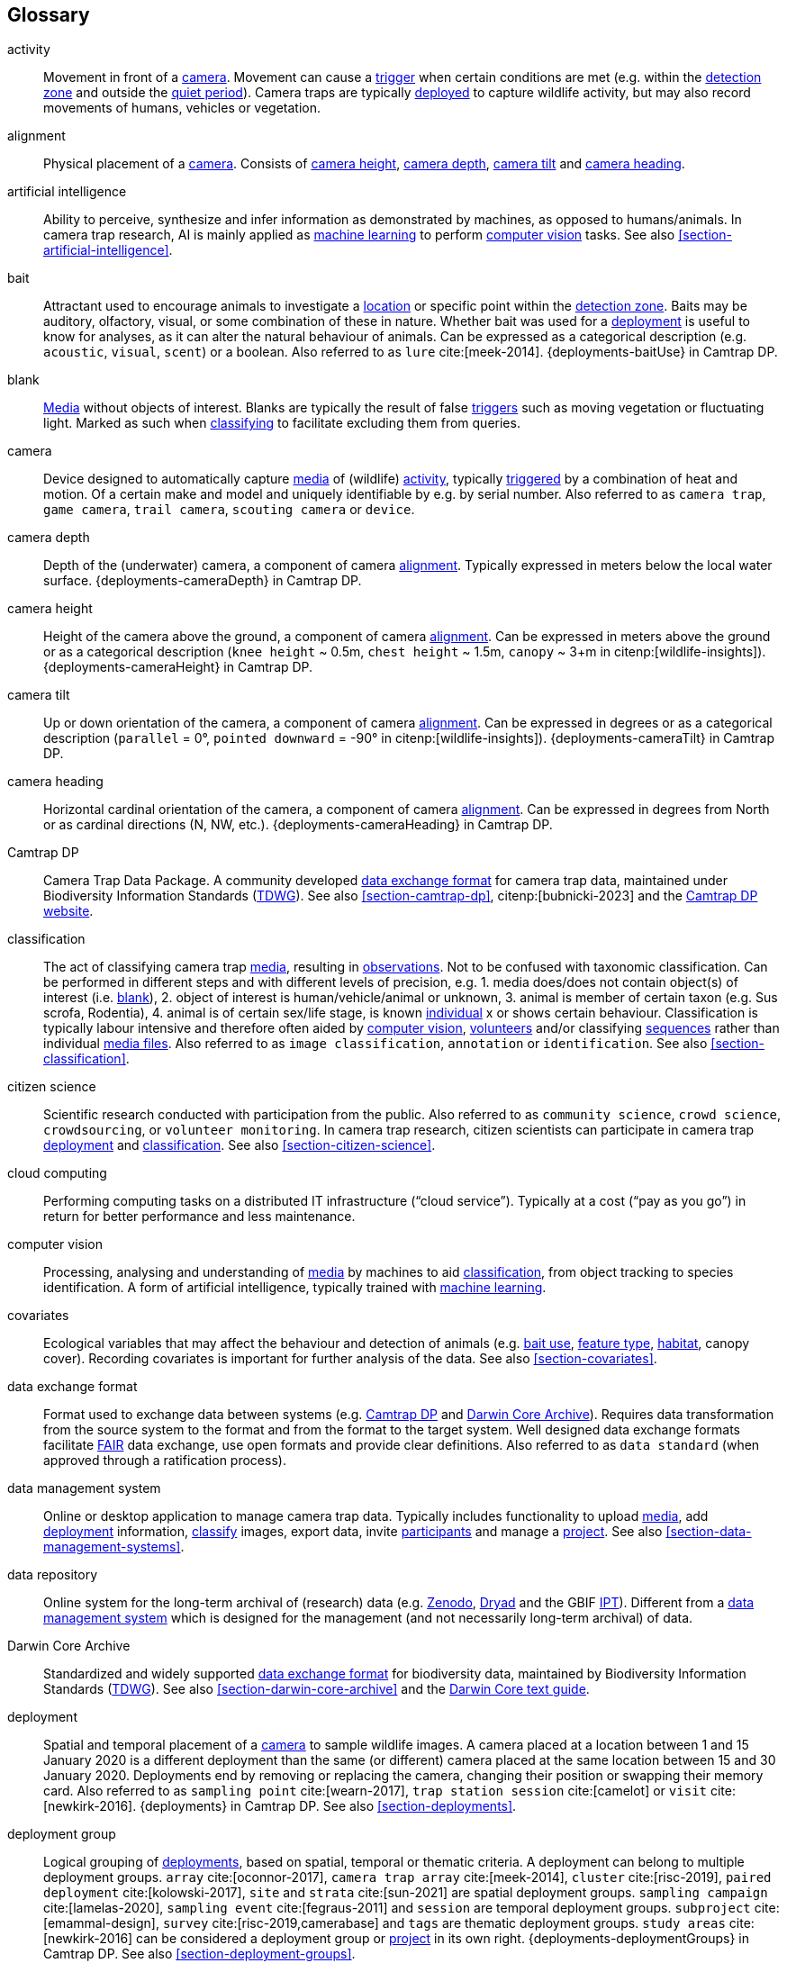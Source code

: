 [glossary]
== Glossary

[[activity]]activity:: Movement in front of a <<camera>>. Movement can cause a <<trigger>> when certain conditions are met (e.g. within the <<detection-zone,detection zone>> and outside the <<quiet-period,quiet period>>). Camera traps are typically <<deployment,deployed>> to capture wildlife activity, but may also record movements of humans, vehicles or vegetation.

[[alignment]]alignment:: Physical placement of a <<camera>>. Consists of <<camera-height,camera height>>, <<camera-depth,camera depth>>, <<camera-tilt,camera tilt>> and <<camera-heading,camera heading>>.

[[AI]]artificial intelligence:: Ability to perceive, synthesize and infer information as demonstrated by machines, as opposed to humans/animals. In camera trap research, AI is mainly applied as <<machine-learning,machine learning>> to perform <<computer-vision,computer vision>> tasks. See also <<section-artificial-intelligence>>.

[[bait]]bait:: Attractant used to encourage animals to investigate a <<location>> or specific point within the <<detection-zone,detection zone>>. Baits may be auditory, olfactory, visual, or some combination of these in nature. Whether bait was used for a <<deployment>> is useful to know for analyses, as it can alter the natural behaviour of animals. Can be expressed as a categorical description (e.g. `acoustic`, `visual`, `scent`) or a boolean. Also referred to as `lure` cite:[meek-2014]. {deployments-baitUse} in Camtrap DP.

[[blank]]blank:: <<media,Media>> without objects of interest. Blanks are typically the result of false <<trigger,triggers>> such as moving vegetation or fluctuating light. Marked as such when <<classification,classifying>> to facilitate excluding them from queries.

[[camera]]camera:: Device designed to automatically capture <<media>> of (wildlife) <<activity>>, typically <<trigger,triggered>> by a combination of heat and motion. Of a certain make and model and uniquely identifiable by e.g. by serial number. Also referred to as `camera trap`, `game camera`, `trail camera`, `scouting camera` or `device`.

[[camera-depth]]camera depth:: Depth of the (underwater) camera, a component of camera <<alignment>>. Typically expressed in meters below the local water surface. {deployments-cameraDepth} in Camtrap DP.

[[camera-height]]camera height:: Height of the camera above the ground, a component of camera <<alignment>>. Can be expressed in meters above the ground or as a categorical description (`knee height` ~ 0.5m, `chest height` ~ 1.5m,  `canopy` ~ 3+m in citenp:[wildlife-insights]). {deployments-cameraHeight} in Camtrap DP.

[[camera-tilt]]camera tilt:: Up or down orientation of the camera, a component of camera <<alignment>>. Can be expressed in degrees or as a categorical description (`parallel` = 0°, `pointed downward` = -90° in citenp:[wildlife-insights]). {deployments-cameraTilt} in Camtrap DP.

[[camera-heading]]camera heading:: Horizontal cardinal orientation of the camera, a component of camera <<alignment>>. Can be expressed in degrees from North or as cardinal directions (N, NW, etc.). {deployments-cameraHeading} in Camtrap DP.

[[camtrap-dp]]Camtrap DP:: Camera Trap Data Package. A community developed <<data-exchange-format,data exchange format>> for camera trap data, maintained under Biodiversity Information Standards (https://www.tdwg.org[TDWG]). See also <<section-camtrap-dp>>, citenp:[bubnicki-2023] and the https://camtrap-dp.tdwg.org[Camtrap DP website].

[[classification]]classification:: The act of classifying camera trap <<media>>, resulting in <<observation,observations>>. Not to be confused with taxonomic classification. Can be performed in different steps and with different levels of precision, e.g. 1. media does/does not contain object(s) of interest (i.e. <<blank>>), 2. object of interest is human/vehicle/animal or unknown, 3. animal is member of certain taxon (e.g. Sus scrofa, Rodentia), 4. animal is of certain sex/life stage, is known <<individual>> x or shows certain behaviour. Classification is typically labour intensive and therefore often aided by <<computer-vision,computer vision>>, <<citizen-science,volunteers>> and/or classifying <<sequence,sequences>> rather than individual <<media-file,media files>>. Also referred to as `image classification`, `annotation` or `identification`. See also <<section-classification>>.

[[citizen-science]]citizen science:: Scientific research conducted with participation from the public. Also referred to as `community science`, `crowd science`, `crowdsourcing`, or `volunteer monitoring`. In camera trap research, citizen scientists can participate in camera trap <<deployment>> and <<classification>>. See also <<section-citizen-science>>.

[[cloud-computing]]cloud computing:: Performing computing tasks on a distributed IT infrastructure (“cloud service”). Typically at a cost (“pay as you go”) in return for better performance and less maintenance.

[[computer-vision]]computer vision:: Processing, analysing and understanding of <<media>> by machines to aid <<classification>>, from object tracking to species identification. A form of artificial intelligence, typically trained with <<machine-learning,machine learning>>.

[[covariates]]covariates:: Ecological variables that may affect the behaviour and detection of animals (e.g. <<bait,bait use>>, <<feature-type,feature type>>, <<habitat-type,habitat>>, canopy cover). Recording covariates is important for further analysis of the data. See also <<section-covariates>>.

[[data-exchange-format]]data exchange format:: Format used to exchange data between systems (e.g. <<camtrap-dp,Camtrap DP>> and <<darwin-core-archive,Darwin Core Archive>>). Requires data transformation from the source system to the format and from the format to the target system. Well designed data exchange formats facilitate <<FAIR>> data exchange, use open formats and provide clear definitions. Also referred to as `data standard` (when approved through a ratification process).

[[data-management-system]]data management system:: Online or desktop application to manage camera trap data. Typically includes functionality to upload <<media>>, add <<deployment>> information, <<classification,classify>> images, export data, invite <<participant,participants>> and manage a <<project>>. See also <<section-data-management-systems>>.

[[data-repository]]data repository:: Online system for the long-term archival of (research) data (e.g. https://zenodo.org[Zenodo], https://datadryad.org/[Dryad] and the GBIF https://www.gbif.org/ipt[IPT]). Different from a <<data-management-system,data management system>> which is designed for the management (and not necessarily long-term archival) of data.

[[darwin-core-archive]]Darwin Core Archive:: Standardized and widely supported <<data-exchange-format,data exchange format>> for biodiversity data, maintained by Biodiversity Information Standards (https://www.tdwg.org[TDWG]). See also <<section-darwin-core-archive>> and the https://dwc.tdwg.org/text/[Darwin Core text guide].

[[deployment]]deployment:: Spatial and temporal placement of a <<camera>> to sample wildlife images. A camera placed at a location between 1 and 15 January 2020 is a different deployment than the same (or different) camera placed at the same location between 15 and 30 January 2020. Deployments end by removing or replacing the camera, changing their position or swapping their memory card. Also referred to as `sampling point` cite:[wearn-2017], `trap station session` cite:[camelot] or `visit` cite:[newkirk-2016]. {deployments} in Camtrap DP. See also <<section-deployments>>.

[[deployment-group]]deployment group:: Logical grouping of <<deployment,deployments>>, based on spatial, temporal or thematic criteria. A deployment can belong to multiple deployment groups. `array` cite:[oconnor-2017], `camera trap array` cite:[meek-2014], `cluster` cite:[risc-2019], `paired deployment` cite:[kolowski-2017], `site` and `strata` cite:[sun-2021] are spatial deployment groups. `sampling campaign` cite:[lamelas-2020], `sampling event` cite:[fegraus-2011] and `session` are temporal deployment groups. `subproject` cite:[emammal-design], `survey` cite:[risc-2019,camerabase] and `tags` are thematic deployment groups. `study areas` cite:[newkirk-2016] can be considered a deployment group or <<project>> in its own right. {deployments-deploymentGroups} in Camtrap DP. See also <<section-deployment-groups>>.

[[detection-distance]]detection distance:: Furthest distance in the <<detection-zone,detection zone>> at which the <<camera>> detects <<activity>>. {deployments-detectionDistance} in Camtrap DP.

[[detection-zone]]detection zone:: Area of a <<location>> in which a camera <<sensor>> is able to detect <<activity>>.

[[event]]event:: Action that occurs at a specific <<location>> for a specific duration. In camera trap research, events typically refer to animal <<activity>> recorded through one or more <<trigger,triggers>> and forming a <<sequence>>, but other definitions might be used when analysing data. Events can be indicated with {observations-eventID}, {observations-eventStart} and {observations-eventEnd} in Camtrap DP. In a <<darwin-core-archive,Darwin Core Archive>>, <<deployment,deployments>> can also be considered events.

[[EXIF]]EXIF:: Exchangeable Image File Format. A format for storing metadata about a <<media-file,media file>> (e.g. creation date and time, format, resolution, shutter speed, exposure level, camera model), typically stored as part of the media file. {media-exifData} in Camtrap DP.

[[FAIR]]FAIR:: FAIR (meta)data are (meta)data that meet the principles of findability, accessibility, interoperability and reusability. The FAIR Principles put specific emphasis on enhancing the ability of machines to automatically find and use the data, in addition to supporting its reuse by individuals. See citenp:[wilkinson-2016].

[[feature-type]]feature type:: Categorical description of a particular physical feature targeted during the deployment, such as burrow, nest site, or water source. {deployments-featureType} in Camtrap DP.

[[file-path]]file path:: String describing the location of a file in a storage system (e.g. `data/deployments.csv`). When served over http/https, the domain name and file path constitute the file URL (e.g. `https://raw.githubusercontent.com/tdwg/camtrap-dp/main/example/deployments.csv`).

[[GDPR]]GDPR:: General Data Protection Regulation. A https://gdpr-info.eu/[European Union regulation] on information privacy, designed to enhance individuals' control and rights over their personal information. See <<section-personal-data>>.

[[habitat-type]]habitat type:: Categorical description of the environment and vegetation of a <<location>>. Classification systems exist to express habitat cite:[eunis-habitat,iucn-habitat] or vegetation type cite:[us-vegetation]. {deployments-habitat} in Camtrap DP.

[[image]]image:: Static <<media-file,media file>> recorded by a <<camera>>. Has no significant duration or audio.

[[independence-interval]]independence interval:: Minimum duration between consecutive <<trigger,triggers>> to be considered belonging to separate <<sequence,sequences>>. This duration (e.g. 120 seconds) can be defined in a <<data-management-system>> to automatically group <<media>> into sequences. This is different from the <<quiet-period,quiet period>>, which is a camera setting.

[[individual]]individual:: Distinct organism, typically an animal.

[[location]]location:: Physical place where a <<deployment,deployed>> <<camera>> is located. A location can be described with a name and/or identifier and coordinates in a certain reference system (e.g. decimal latitude and longitude in WGS84). Also referred to as `camera location` cite:[newkirk-2016], `station` cite:[berkel-2014,camera-trap-manager], `project station` cite:[wildcam-project] or `trap station` cite:[camelot]. Deployment location with a {deployments-locationName}, {deployments-locationID}, {deployments-latitude}, {deployments-longitude}, and {deployments-coordinateUncertainty} in Camtrap DP. See also <<section-location>>.

[[machine-learning]]machine learning:: Computational technique that makes use of (training) data (e.g. https://lila.science/) and algorithms to imitate the way that humans learn, gradually improving accuracy.

[[media]]media:: <<media-file,Media files>> (plural) captured by a <<camera>>. Also referred to as `photos` cite:[newkirk-2016]. {media} in Camtrap DP. 

[[media-file]]media file:: A (audio)visual file captured by a <<camera>>. Can be an <<image>> or <<video>>. A media file typically has an identifier, file name, timestamp when it was created and associated metadata (e.g. <<EXIF>>). To access a media file, one needs to know its <<file-path,file path>> and have the required access rights. Media with {media-mediaID}, {media-timestamp}, {media-fileName}, {media-filePath} in Camtrap DP. See also <<section-media-files>>.

[[media-type]]media type:: Standardized expression of a file format (e.g. `image/jpeg` for an <<image>>). Formerly known as MIME type. {media-fileMediatype} in Camtrap DP.

[[observation]]observation:: Result of a <<classification>>, i.e. a record of what can be seen or heard on <<media-file,media-files>>. Has an <<observation-type,observation type>> to differentiate between animal and other observations. {observations} in Camtrap DP. See also <<section-observations>>.

[[observation-type]]observation type:: Categorical description of the type of <<observation>>. Recorded as part of the <<classification>>, allowing to differentiate between <<blank,blanks>>, observations of humans or vehicles and animal observations. {observations-observationType} in Camtrap DP.

[[organization]]organization:: Entity comprising one or more people that share a particular purpose, such as a company, institution, association or partnership. Organizations can be directly associated with a <<project>> (e.g. as rights holder, publisher) or indirectly via the affiliation of the project <<participant,participants>>. An organization is a {package-contributors} in Camtrap DP.

[[participant]]participant:: Person associated with a <<project>>, performing out one or more <<role,roles>>. Participant information typically includes name and contact information and is subject to <<GDPR>>. <<organization,Organizations>> can also be considered participants. Also referred to as `contributor`, sometimes `user`. A participant is a {package-contributors} in Camtrap DP. See also <<section-participants-and-roles>>.

[[role]]role:: Function carried out by a <<participant>> in a <<project>>, such as project lead, data manager or volunteer <<classification,classifying>> media. Participants can have multiple roles and roles are typically associated with different rights in a <<data-management-system,data management system>> (e.g. the right to invite new participants). Also referred to as `participant type`. {package-contributors-role} in Camtrap DP. See also <<section-participants-and-roles>>.

[[project]]project:: Scientific investigation by a number of <<participant,participants>>, with a defined objective, methodology, and taxonomical, spatial and temporal scope. The objective of camera trap projects is typically to study and understand wildlife. Also referred to as `study`. {package-project} in Camtrap DP, where a dataset is associated with one and only one project. See also <<section-project-metadata>>.

[[quiet-period]]quiet period:: Predefined duration after a <<trigger>> when <<activity>> detected by the camera sensor is ignored. {deployments-cameraDelay} in Camtrap DP.

[[sampling-design]]sampling design:: Strategy for deploying cameras to facilitate a certain research purpose. Can be expressed as a categorical description (e.g. `simple random`, `systematic random`, `opportunistic`). {package-project-samplingDesign} in Camtrap DP.

[[sensitivity]]sensitivity:: <<trigger>> sensitivity setting used on a camera sensor.

[[sensor]]sensor:: Device that detects changes in the environment, such as movement, heat, light, sound, or other stimuli. Modern camera traps typically use an integrated passive infrared (PIR) sensor that is designed to detect <<activity>> based on a combination of heat and motion.

[[sequence]]sequence:: Series of <<media-file,media files>> taken in rapid succession but separated by a time interval less than the set <<independence-interval,independence interval>> and forming an animated record of an <<event>>. Also referred to as `series` cite:[wildtrax].

[[setup]]setup:: The act of deploying a <<camera>> in the field. Involves <<alignment>>, defining the camera settings and securing the camera to ensure optimal data captures. {observations-cameraSetupType} in Camtrap DP.

[[site]]site:: Geographic area containing multiple <<location,locations>>.

[[species-recognition]]species recognition:: Automated identification and <<classification>> of different animal species based on visual or auditory data captured by camera traps.

[[subproject]]subproject:: Type of <<deployment-group,deployment group>> used to subdivide very large projects into more manageable units.

[[trigger]]trigger:: <<sensor,Sensor>> condition that prompts a <<camera>> to activate and capture <<media>>. Also used to indicate the series of consecutive <<media-file,media files>> resulting from that trigger. One or more triggers form a <<sequence>>. Also referred to as `burst`.

[[UUID]]UUID:: Universally Unique Identifier (UUID). A type of globally unique identifier that can be generated without a central registration authority. Example: `6d65f3e4-4770-407b-b2bf-878983bf9872`.

[[video]]video:: Moving <<media-file,media file>> recorded by a <<camera>>. Has a specific duration and can include audio.

<<<
